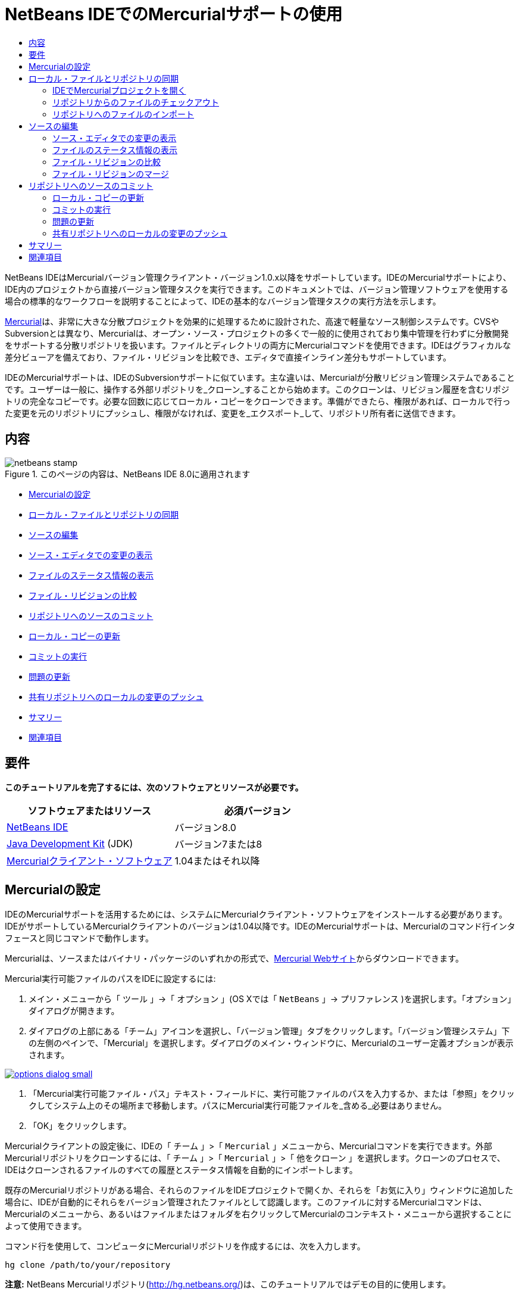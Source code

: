 // 
//     Licensed to the Apache Software Foundation (ASF) under one
//     or more contributor license agreements.  See the NOTICE file
//     distributed with this work for additional information
//     regarding copyright ownership.  The ASF licenses this file
//     to you under the Apache License, Version 2.0 (the
//     "License"); you may not use this file except in compliance
//     with the License.  You may obtain a copy of the License at
// 
//       http://www.apache.org/licenses/LICENSE-2.0
// 
//     Unless required by applicable law or agreed to in writing,
//     software distributed under the License is distributed on an
//     "AS IS" BASIS, WITHOUT WARRANTIES OR CONDITIONS OF ANY
//     KIND, either express or implied.  See the License for the
//     specific language governing permissions and limitations
//     under the License.
//

= NetBeans IDEでのMercurialサポートの使用
:jbake-type: tutorial
:jbake-tags: tutorials 
:markup-in-source: verbatim,quotes,macros
:jbake-status: published
:icons: font
:syntax: true
:source-highlighter: pygments
:toc: left
:toc-title:
:description: NetBeans IDEでのMercurialサポートの使用 - Apache NetBeans
:keywords: Apache NetBeans, Tutorials, NetBeans IDEでのMercurialサポートの使用

NetBeans IDEはMercurialバージョン管理クライアント・バージョン1.0.x以降をサポートしています。IDEのMercurialサポートにより、IDE内のプロジェクトから直接バージョン管理タスクを実行できます。このドキュメントでは、バージョン管理ソフトウェアを使用する場合の標準的なワークフローを説明することによって、IDEの基本的なバージョン管理タスクの実行方法を示します。

link:http://www.selenic.com/mercurial/wiki/[+Mercurial+]は、非常に大きな分散プロジェクトを効果的に処理するために設計された、高速で軽量なソース制御システムです。CVSやSubversionとは異なり、Mercurialは、オープン・ソース・プロジェクトの多くで一般的に使用されており集中管理を行わずに分散開発をサポートする分散リポジトリを扱います。ファイルとディレクトリの両方にMercurialコマンドを使用できます。IDEはグラフィカルな差分ビューアを備えており、ファイル・リビジョンを比較でき、エディタで直接インライン差分もサポートしています。

IDEのMercurialサポートは、IDEのSubversionサポートに似ています。主な違いは、Mercurialが分散リビジョン管理システムであることです。ユーザーは一般に、操作する外部リポジトリを_クローン_することから始めます。このクローンは、リビジョン履歴を含むリポジトリの完全なコピーです。必要な回数に応じてローカル・コピーをクローンできます。準備ができたら、権限があれば、ローカルで行った変更を元のリポジトリにプッシュし、権限がなければ、変更を_エクスポート_して、リポジトリ所有者に送信できます。

== 内容

image::images/netbeans-stamp.png[title="このページの内容は、NetBeans IDE 8.0に適用されます"]

* <<settingUp,Mercurialの設定>>
* <<synchronizing,ローカル・ファイルとリポジトリの同期>>
* <<editing,ソースの編集>>
* <<viewingChanges,ソース・エディタでの変更の表示>>
* <<viewingFileStatus,ファイルのステータス情報の表示>>
* <<comparing,ファイル・リビジョンの比較>>
* <<committing,リポジトリへのソースのコミット>>
* <<updating,ローカル・コピーの更新>>
* <<committing,コミットの実行>>
* <<issues,問題の更新>>
* <<pushing,共有リポジトリへのローカルの変更のプッシュ>>
* <<summary,サマリー>>
* <<seeAlso,関連項目>>


== 要件

*このチュートリアルを完了するには、次のソフトウェアとリソースが必要です。*

|===
|ソフトウェアまたはリソース |必須バージョン 

|link:https://netbeans.org/downloads/index.html[+NetBeans IDE+] |バージョン8.0 

|link:http://www.oracle.com/technetwork/java/javase/downloads/index.html[+Java Development Kit+] (JDK) |バージョン7または8 

|link:http://www.selenic.com/mercurial/[+Mercurialクライアント・ソフトウェア+] |1.04またはそれ以降 
|===


== Mercurialの設定

IDEのMercurialサポートを活用するためには、システムにMercurialクライアント・ソフトウェアをインストールする必要があります。IDEがサポートしているMercurialクライアントのバージョンは1.04以降です。IDEのMercurialサポートは、Mercurialのコマンド行インタフェースと同じコマンドで動作します。

Mercurialは、ソースまたはバイナリ・パッケージのいずれかの形式で、link:http://www.selenic.com/mercurial/[+Mercurial Webサイト+]からダウンロードできます。

Mercurial実行可能ファイルのパスをIDEに設定するには:

1. メイン・メニューから「 ``ツール`` 」→「 ``オプション`` 」(OS Xでは「 ``NetBeans`` 」→ ``プリファレンス`` )を選択します。「オプション」ダイアログが開きます。
2. ダイアログの上部にある「チーム」アイコンを選択し、「バージョン管理」タブをクリックします。「バージョン管理システム」下の左側のペインで、「Mercurial」を選択します。ダイアログのメイン・ウィンドウに、Mercurialのユーザー定義オプションが表示されます。

[.feature]
--

image::images/options-dialog-small.png[role="left", link="images/options-dialog.png"]

--


. 「Mercurial実行可能ファイル・パス」テキスト・フィールドに、実行可能ファイルのパスを入力するか、または「参照」をクリックしてシステム上のその場所まで移動します。パスにMercurial実行可能ファイルを_含める_必要はありません。
. 「OK」をクリックします。

Mercurialクライアントの設定後に、IDEの「 ``チーム`` 」>「 ``Mercurial`` 」メニューから、Mercurialコマンドを実行できます。外部Mercurialリポジトリをクローンするには、「 ``チーム`` 」>「 ``Mercurial`` 」>「 ``他をクローン`` 」を選択します。クローンのプロセスで、IDEはクローンされるファイルのすべての履歴とステータス情報を自動的にインポートします。

既存のMercurialリポジトリがある場合、それらのファイルをIDEプロジェクトで開くか、それらを「お気に入り」ウィンドウに追加した場合に、IDEが自動的にそれらをバージョン管理されたファイルとして認識します。このファイルに対するMercurialコマンドは、Mercurialのメニューから、あるいはファイルまたはフォルダを右クリックしてMercurialのコンテキスト・メニューから選択することによって使用できます。

コマンド行を使用して、コンピュータにMercurialリポジトリを作成するには、次を入力します。


[source,bash,subs="{markup-in-source}"]
----

hg clone /path/to/your/repository
----

*注意:* NetBeans Mercurialリポジトリ(link:http://hg.netbeans.org/[+http://hg.netbeans.org/+])は、このチュートリアルではデモの目的に使用します。


== ローカル・ファイルとリポジトリの同期

バージョン管理システムを使用する場合、ローカル・ファイルとリポジトリを同期させ、ローカル・コピーに変更を行い、それらをリポジトリにコミットすることによって作業します。次の一覧に、特定の状況に応じて、NetBeans IDEでプロジェクトを同期できる様々な方法を示します。

* <<opening,IDEでMercurialプロジェクトを開く>>
* <<checking,リポジトリからのファイルのチェックアウト>>
* <<importing,リポジトリへのファイルのインポート>>


=== IDEでMercurialプロジェクトを開く

IDEの外部で操作していたMercurialバージョン管理プロジェクトがすでに存在する場合、それをIDEで開くと、バージョン管理機能が自動的に使用可能になります。IDEは開いているプロジェクトをスキャンし、Mercurialバージョン管理プロジェクトに対して、ファイル・ステータスとコンテキスト依存のサポートを自動的にアクティブにします。


=== リポジトリからのファイルのチェックアウト

IDEからリモート・リポジトリに接続し、ファイルをチェックアウトし、それらをすぐに操作する場合、次を実行します。

1. NetBeans IDEで、メイン・メニューから「 ``チーム`` 」>「 ``Mercurial`` 」>「 ``他をクローン`` 」を選択します。クローン・ウィザードが開きます。

[.feature]
--

image::images/clone-repository-small.png[role="left", link="images/clone-repository.png"]

--

*注意: *IDEのドロップダウン・メニューはコンテキスト依存です。つまり、使用可能なオプションは現在選択されている項目によって異なります。そのため、すでにMercurialプロジェクト内で作業している場合、メイン・メニューから「 ``チーム`` 」>「 ``リモート`` 」>「 ``他をクローン`` 」を選択できます。


. 「リポジトリURL」に、リポジトリのパス( ``http://hg.netbeans.org/main`` など)を入力します。
. クローン・ウィザードに表示される「ユーザー」および「パスワード」フィールドに、netbeans.orgユーザー名およびパスワードを入力します。

[.feature]
--

image::images/clone-username-small.png[role="left", link="images/clone-username.png"]

--


. プロキシを使用している場合は、「プロキシ構成」ボタンをクリックし、「オプション」ダイアログ・ボックスに必要な情報を入力します。リポジトリへの接続設定が正しいことを確認したら、「次」をクリックします。
. 2番目のステップで、「デフォルトのプッシュ・パス」フィールドの右側の「変更」をクリックします。「プッシュ・パスの変更」ダイアログ・ボックスが開きます。

[.feature]
--

image::images/clone-push-small.png[role="left", link="images/clone-push.png"]

--


. NetBeansユーザー名とパスワードを追加し、プロトコルを ``https`` に変更して、デフォルトのプッシュ・エントリを変更します。
. 「パスを設定」をクリックします。「プッシュ・パスの変更」ダイアログ・ボックスが閉じます。
. 「次」をクリックして、ウィザードの3番目の手順に移動します。
. 「親ディレクトリ」フィールドで、リポジトリ・ファイルのチェックアウト先にするコンピュータ上の場所を入力します(または、「参照」ボタンを使用できます)。

[.feature]
--

image::images/clone-destination-small.png[role="left", link="images/clone-destination.png"]

--

*注意:* Windowsを実行している場合、指定するパスの長さに注意してください。つまり、 ``C:\Documents and Settings\myName\My Documents\NetBeans\etc\etc`` は、ファイルのパスが非常に長いため、クローンが成功しないことがあります。かわりに ``C:\`` を使用してみてください。


. 「チェックアウト後にNetBeansプロジェクトをスキャン」オプションを選択されたままにし、「終了」をクリックしてチェックアウト・アクションを開始します。
IDEによって指定したソースがチェックアウトされ、リポジトリからローカルの作業用ディレクトリへのファイルのダウンロードの進捗状況がIDEのステータス・バーに示されます。チェックアウト中のファイルを、「出力」ウィンドウから表示することもできます(Windowsでは[Ctrl]-[4]、OS Xでは[Command]-[4])。

*注意: *チェックアウトされたソースにNetBeansプロジェクトが含まれている場合、それらをIDEで開くように求めるダイアログ・ボックスが表示されます。ソースにプロジェクトが含まれていない場合は、ソースから新しいプロジェクトを作成し、IDEでそれらを開くことを求めるダイアログが表示されます。そのようなソースで新しいプロジェクトを作成する場合、適切なプロジェクト・カテゴリを選択し(新規プロジェクト・ウィザードで)、そのカテゴリ内の「既存のソースを使用する」オプションを使用します。


=== リポジトリへのファイルのインポート

または、IDEで操作していたプロジェクトをリモート・リポジトリにインポートし、同期されるようになった後に、IDEでそれを引続き操作できます。

*注意: *実際にはシステムからファイルを_エクスポート_しますが、「インポート」という用語は、バージョン管理システムで、ファイルがリポジトリに_インポート_されることを示すために使用されています。

プロジェクトをリポジトリにインポートするには:

1. 「プロジェクト」ウィンドウ(Windowsでは[Ctrl]-[1]、OS Xでは[Command]-[1])から、バージョン管理されていないプロジェクトを選択し、ノードの右クリック・メニューから「 ``チーム`` 」>「 ``Mercurial`` 」>「 ``リポジトリの初期化`` 」を選択します。リポジトリのルート・パス・ダイアログ・ボックスが開きます。

[.feature]
--

image::images/repositoryrootpath.png[role="left", link="images/repositoryrootpath.png"]

--


. リポジトリ内でプロジェクトを配置するリポジトリ・フォルダを指定します。「ルート・パス」テキスト・フィールドには、デフォルトで、プロジェクトの名前を含むフォルダが自動的に提案されます。
. 「OK」をクリックし、Mercurial初期化アクションを開始します。
「OK」をクリックすると、IDEによりプロジェクト・ファイルがリポジトリにアップロードされます。
「ウィンドウ」>「出力」を選択すると、「出力」ウィンドウが開いて進捗状況が表示されます。

[.feature]
--

image::images/output-small.png[role="left", link="images/output.png"]

--

*注意:* プロジェクト・ファイルをMercurialバージョン管理下に置くと、それらはリポジトリに「 ``ローカルで新規`` 」として登録されます。新しいファイルとそのステータスは、右クリック・メニューの「 ``Mercurial`` 」>「 ``変更を表示`` 」をクリックすると表示できます。

[.feature]
--

image::images/status-small.png[role="left", link="images/status.png"]

--


. プロジェクトの右クリック・メニューから「 ``Mercurial`` 」>「 ``コミット`` 」を選択し、これらのプロジェクト・ファイルをMercurialリポジトリにコミットします。「コミット - [プロジェクト名]」ダイアログ・ボックスが開きます。

[.feature]
--

image::images/commit-dialog-small.png[role="left", link="images/commit-dialog.png"]

--


. 「コミット・メッセージ」テキスト領域にメッセージを入力し、「コミット」をクリックします。

*注意:* コミットされたファイルが、 ``.hg`` ディレクトリと一緒にMercurialリポジトリ・ディレクトリに配置されます。コミットの詳細は、IDEの「出力」ウィンドウから表示することもできます(Windowsでは[Ctrl]-[4]、OS Xでは[Command]-[4])。


== ソースの編集

Mercurialバージョン管理プロジェクトをIDEで開くと、ソースの変更を開始できます。NetBeans IDEで開く任意のプロジェクトと同様に、(「プロジェクト」(Windowsでは[Ctrl]-[1]、OS Xでは[Command]-[1])、「ファイル」(Windowsでは[Ctrl]-[2]、OS Xでは[Command]-[2])、「お気に入り」(Windowsでは[Ctrl]-[3]、OS Xでは[Command]-[3])などの) IDEのウィンドウで表示されているファイルのノードをダブルクリックすると、ファイルをソース・エディタで開くことができます。

IDEのソースを操作する場合、自由に使用できる様々なUIコンポーネントがあります。これらは、表示およびバージョン管理コマンドの操作で役立ちます。

* <<viewingChanges,ソース・エディタでの変更の表示>>
* <<viewingFileStatus,ファイルのステータス情報の表示>>
* <<comparing,ファイル・リビジョンの比較>>
* <<merging,ファイル・リビジョンのマージ>>


=== ソース・エディタでの変更の表示

IDEのソース・エディタでバージョン管理されたファイルを開くと、リポジトリから以前にチェックアウトした基本バージョンに照らしあわせながら、そのファイルに行われた変更がリアル・タイムで表示されます。作業に伴って、IDEはソース・エディタのマージンに色分けを使用し、次の情報を伝えます。

|===
|*青* (     ) |古いリビジョンの後で変更された行を示します。 

|*緑* (     ) |古いリビジョンの後で追加された行を示します。 

|*赤* (     ) |古いリビジョンの後で除去された行を示します。 
|===

ソース・エディタの左側のマージンには、行ごとに発生した変更が表示されています。行を変更すると、その変更がすぐに左側のマージンに表示されます。

マージンの色のグループをクリックして、バージョン管理コマンドをコールできます。たとえば、左下のスクリーン・ショットは、赤いアイコンをクリックすると使用可能なウィジェットを示しており、ローカル・コピーから行が除去されたことを示します。

ソース・エディタの右側のマージンには、上から下に向かって、ファイル全体に行われた変更の概要が表示されます。ファイルに変更を行うと、すぐに色分けが生成されます。

マージンの特定の場所をクリックすると、インライン・カーソルがファイルのその場所にすぐに移動します。影響を受ける行数を表示するには、右側のマージンの色つきアイコンの上にマウスを動かします。

[.feature]
--
image:images/left-ui-small.png[role="left", link="images/left-ui.png"]
--

*左側のマージン* 

|[.feature]
--
image:images/right-ui-small.png[role="left", link="images/right-ui.png"]
--

*右側のマージン* 


=== ファイルのステータス情報の表示

「プロジェクト」(Windowsでは[Ctrl]-[1]、OS Xでは[Command]-[1])、「ファイル」(Windowsでは[Ctrl]-[2]、OS Xでは[Command]-[2])、「お気に入り」(Windowsでは[Ctrl]-[3]、OS Xでは[Command]-[3])、または「バージョン管理」ウィンドウで作業する場合、IDEには、ファイルのステータス情報を表示するのに役立つ視覚機能がいくつかあります。次の例では、バッジ(例: image:images/blue-badge.png[])、ファイル名の色、および隣接するステータス・ラベルすべての相互の対応方法を確認し、ファイルに対するバージョン管理情報をトラックする単純だが効果的な方法について説明します。

image::images/badge-example.png[]

*注意:* ステータス・ラベルは、「バージョン管理」、「プロジェクト」および「ファイル」ウィンドウのファイル・ステータスをテキストで示します。ステータス・ラベルを表示するには、メイン・ツールバーから「表示」→「バージョン・ラベルを表示」を選択します。

バッジ、色分け、ファイル・ステータス・ラベル、およびおそらく最も重要なバージョン管理ウィンドウはすべて、効果的な表示および管理能力、およびIDEでのバージョン管理情報に貢献します。

* <<badges,バッジと色分け>>
* <<fileStatus,ファイル・ステータス・ラベル>>
* <<versioning,バージョン管理ウィンドウ>>


==== バッジと色分け

バッジはプロジェクト、フォルダおよびパッケージ・ノードに適用され、そのノードに含まれているファイルのステータスを示します。

バッジに使用される色のスキームを次の表に示します。

|===
|UIコンポーネント |説明 

|*青のバッジ*(image:images/blue-badge.png[]) |ローカルに変更、追加、または削除されたファイルの存在を示します。パッケージの場合、このバッジは、パッケージ自体にのみ適用され、そのサブパッケージには適用されません。プロジェクトまたはフォルダの場合、このバッジはその項目または含まれるサブフォルダ内の内容の変更を示します。 

|*赤のバッジ*(image:images/red-badge.png[]) |_競合する_ファイル(リポジトリに保存されているバージョンと競合するローカル・バージョン)を含むプロジェクト、フォルダまたはパッケージをマークします。パッケージの場合、このバッジは、パッケージ自体にのみ適用され、そのサブパッケージには適用されません。プロジェクトまたはフォルダの場合、このバッジはその項目または含まれるサブフォルダ内の競合を示しています。 
|===

色分けは、リポジトリに照らして、現在のステータスを示す目的でファイル名に適用されます。

|===
|色 |例 |説明 

|*青* |image:images/blue-text.png[] |ファイルがローカルに変更されたことを示します。 

|*緑* |image:images/green-text.png[] |ファイルがローカルに追加されたことを示します。 

|*赤* |image:images/red-text.png[] |ファイルに、ローカル作業コピーとリポジトリのバージョン間の競合が含まれることを示します。 

|*グレー* |image:images/gray-text.png[] |ファイルがMercurialによって無視され、バージョン管理コマンド(更新やコミットなど)に含まれないことを示します。まだバージョン管理されていない場合にのみ、ファイルが無視されます。 

|*取消し線* |image:images/strike-through-text.png[] |ファイルがコミット操作から除外されることを示します。取消し線テキストは、個々のファイルをコミット・アクションから除外することを選択すると、「バージョン管理」ウィンドウや「コミット」ダイアログなどの特定の場所にのみ表示されます。そのようなファイルは、「更新」など、他のMercurialコマンドの影響は引続き受けます。 
|===


==== ファイル・ステータス・ラベル

ファイル・ステータス・ラベルは、バージョン管理ファイルのステータスを、IDEのウィンドウにテキストで示します。デフォルトで、IDEは、ファイルをウィンドウに一覧表示するときに、そのファイルの右側にステータス情報(新規、変更済、無視など)およびフォルダ情報をグレー・テキストで表示します。ただし、この形式は独自のものに変更できます。たとえば、リビジョン番号をステータス・ラベルに追加する場合は、次を実行します。

1. メイン・メニューから「 ``ツール`` 」→「 ``オプション`` 」(OS Xでは「 ``NetBeans`` 」→ ``プリファレンス`` )を選択します。「オプション」ウィンドウが開きます。
2. ウィンドウの上部にある「チーム」ボタンを選択し、その下にある「バージョン管理」タブをクリックします。左側のパネルの「バージョン管理システム」の下のMercurialが選択されていることを確認します。
3. ファイルの右側にステータスとフォルダのみが表示されるようにステータス・ラベルを再フォーマットするには、「ステータス・ラベル形式」テキスト・フィールドの内容を次のように再整理します。

[source,java,subs="{markup-in-source}"]
----

[{status}; {folder}]
----
「OK」をクリックします。これでステータス・ラベルにはファイルのステータスとフォルダ(該当する場合)が表示されます。

image::images/file-labels.png[]

ファイル・ステータス・ラベルは、メイン・メニューから「 ``表示`` 」>「 ``バージョン・ラベルを表示`` 」を選択して、オンとオフを切り替えできます。


==== バージョン管理ウィンドウ

Mercurialバージョン管理ウィンドウは、ローカルの作業コピーの選択されたフォルダ内でファイルに行われた変更のすべてを、リアル・タイムで一覧表示します。これはIDEの下のパネルにデフォルトで開き、追加、削除または変更されたファイルを一覧表示します。

バージョン管理ウィンドウを開くには、(「プロジェクト」ウィンドウ、「ファイル」ウィンドウまたは「お気に入り」ウィンドウなどから)バージョン管理ファイルまたはフォルダを選択し、右クリック・メニューから「 ``Mercurial`` 」>「 ``変更を表示`` 」を選択するか、またはメイン・メニューから「 ``チーム`` 」>「 ``Mercurial`` 」>「 ``変更を表示`` 」を選択します。IDEの最下部に次のウィンドウが表示されます。

image::images/versioning-window.png[]

デフォルトでは、「バージョン管理」ウィンドウは、選択されたパッケージまたはフォルダ内の変更されたすべてのファイルを一覧表示します。ツールバーにあるボタンを使用することによって、すべての変更を表示するか、表示されるファイルの一覧をローカルまたはリモートで変更されたファイルに制限できます。一覧表示されたファイルの上にある列の見出しをクリックして、名前、ステータス、または場所でファイルをソートすることもできます。

「バージョン管理」ウィンドウのツールバーには、一覧に表示されているすべてのファイルに対して一般的なMercurialタスクを呼び出すことができるボタンも用意されています。次の表は、「バージョン管理」ウィンドウのツールバーにあるMercurialコマンドをまとめています。

|===
|アイコン |名前 |機能 

|image:images/refresh.png[] |*ステータスのリフレッシュ* |選択したファイルとフォルダのステータスをリフレッシュします。「バージョン管理」ウィンドウに表示されたファイルは、外部で行われた可能性のある任意の変更を反映してリフレッシュできます。 

|image:images/diff.png[] |*すべて差分を取得* |差分ビューアを開くと、ローカルのコピーとリポジトリで保持されているバージョンを並べた比較が表示されます。 

|image:images/update.png[] |*すべて更新* |リポジトリから選択したファイルをすべて更新します。 

|image:images/commit.png[] |*すべてコミット* |ローカルの変更をリポジトリにコミットできます。 
|===

「バージョン管理」ウィンドウで、変更したファイルに対応する表の行を選択し、右クリック・メニューからコマンドを選択すると、他のMercurialコマンドにアクセスできます。

たとえば、ファイルでは次のアクションを実行できます。

|===
|* *注釈を表示*: ソース・エディタで開かれているファイルの左側のマージンに、作成者、リビジョン番号情報を表示します。
 |image:images/annotations.png[] 

|* *変更内容を元に戻す*: ローカルの変更をリポジトリで管理されているリビジョンに戻す場合のパラメータを指定するために使用できる「変更内容を元に戻す」ダイアログを開きます。
 |[.feature]
--
image:images/search-rev-small.png[role="left", link="images/search-rev.png"]
--
 
|===


=== ファイル・リビジョンの比較

ファイル・リビジョンの比較は、バージョン管理されているプロジェクトを操作する場合に一般的なタスクです。差分コマンドを使用すると、IDEでリビジョンを比較できます。差分コマンドは、選択した項目の右クリック・メニュー(「 ``Mercurial`` 」>「 ``差分`` 」>「 ``ベースとの差分`` 」または「 ``Mercurial`` 」>「 ``差分`` 」>「 ``リビジョンとの差分`` 」)および「バージョン管理」ウィンドウから使用できます。「バージョン管理」ウィンドウで、差分を実行するには、リストされているファイルをダブルクリックするか、上部のツールバーにある「すべて差分を取得」アイコン(image:images/diff.png[])をクリックします。

差分の取得を実行すると、選択したファイルとリビジョンについてグラフィカルな差分ビューアがIDEのメイン・ウィンドウで開きます。差分ビューアには2つのコピーが並んだパネルに表示されます。右側により現在に近いコピーが表示されるため、作業コピーに対してリポジトリ・リビジョンを比較すると、右パネルに作業コピーが表示されます。

[.feature]
--
image:images/diff-viewer-small.png[role="left", link="images/diff-viewer.png"]
--

差分ビューアは、バージョン管理の変更を表示する場所に使用されているのと同じ<<viewingChanges,色分け>>を利用します。前に表示したスクリーン・ショットの緑色のブロックは、より現在に近いリビジョンに追加された内容を示します。赤いブロックは、前のリビジョンの内容が、より最近のリビジョンから除去されたことを示します。青は、強調表示された行で変更が発生したことを示します。

また、プロジェクト、パッケージまたはフォルダなどのグループで差分を実行する場合、あるいは「すべて差分を取得」(image:images/diff.png[])をクリックする場合は、差分ビューアの上部領域にリストされているファイルをクリックすると、差分を切り替えることができます。

差分ビューアには次の機能もあります。

* <<makeChanges,ローカル作業コピーへの変更の実行>>
* <<navigateDifferences,差分間の移動>>


==== ローカル作業コピーへの変更の実行

ローカル作業コピーで差分の取得を実行する場合、IDEの差分ビューア内から直接変更を行うことができます。これを行うには、カーソルを差分ビューアの右ペインに置き、それに従ってファイルを変更するか、または強調表示された各変更の前後で表示されるインライン・アイコンを使用します。

|===
|*置換*(image:images/insert.png[]): |前のリビジョンから現在のリビジョンに、強調表示されたテキストを挿入します。 

|*すべて移動*(image:images/arrow.png[]): |ファイルの現在のリビジョンを、選択した前のリビジョンの状態に戻します。 

|*除去*(image:images/remove.png[]): |現在のリビジョンから強調表示されているテキストを除去し、以前のリビジョンを反映させます。 
|===


==== 比較したファイルの相違間をナビゲート

差分に複数の違いが含まれている場合、ツールバーに表示された矢印アイコンを使用して、それらをナビゲートできます。矢印アイコンを使用すると、差分を上から下へ出現順に表示できます。

|===
|*前*(image:images/diff-prev.png[]): |差分内で、前に表示された差分に移動します。 

|*次*(image:images/diff-next.png[]): |差分内で、次に表示された差分に移動します。 
|===


=== ファイル・リビジョンのマージ

NetBeans IDEでは、リポジトリ・リビジョンとローカル作業コピー間で変更をマージできます。具体的には、リポジトリ内の2つの別個の変更セットを、それらの組合せ方法を記述する新しい変更セットに組み合せます。

1. 「プロジェクト」ウィンドウ、「ファイル」ウィンドウまたは「お気に入り」ウィンドウで、マージ操作の実行先のファイルまたはフォルダを右クリックし、「 ``Mercurial`` 」>「 ``分岐/タグ`` 」>「 ``変更をマージ`` 」を選択します。「リビジョンとマージ」ダイアログが表示されます。
2. 「リビジョンから選択」ドロップダウン・リストから、リビジョンを選択します。ローカル作業コピー・ファイルの作成時からのすべての変更を移植します。
3. 「説明」、「作成者」および「日付」データが正しいことを確認します。

[.feature]
--

image::images/mercurial-merge-small.png[role="left", link="images/mercurial-merge.png"]

--


. 「マージ」をクリックします。IDEによって、リポジトリ・リビジョンとファイルのローカル・コピー間に検出されたすべての相違が取り込まれます。マージ競合が発生した場合、ファイルのステータスはこれを示すために「<<resolving,競合をマージ>>」に更新されます。

*注意:* リビジョンをローカル作業コピーにマージした後、それらをリポジトリに追加するには、「コミット」コマンドを使用して、変更をコミットする必要があります。


== リポジトリへのソースのコミット

ソースに変更を加えた後は、それらをリポジトリにコミットします。一般に、競合が発生しないようにするため、コミットを実行する前に、リポジトリに照らして存在するコピーをすべて更新することをお薦めします。ただし、競合は発生する可能性があり、多くの開発者がプロジェクトを同時に操作する場合には自然な出来事であると考える必要があります。IDEでは、これらのすべての機能を実行できる柔軟なサポートを提供しています。さらに、競合が発生したときに、それらを安全に処理できる競合リゾルバも提供しています。

* <<updating,ローカル・コピーの更新>>
* <<performing,コミットの実行>>
* <<issues,問題の更新>>
* <<pushing,共有リポジトリへのローカルの変更のプッシュ>>


=== ローカル・コピーの更新

更新を実行するには、メイン・メニューから「 ``チーム`` 」>「 ``更新`` 」を選択します。

変更したソースに対して更新を実行するには、「すべて更新」アイコン(image:images/update.png[])をクリックしますが、このアイコンは<<versioning,「バージョン管理」ウィンドウ>>と<<comparing,差分ビューア>>の両方の上部にあるツールバーに表示されます。リポジトリで行われた変更は、「バージョン管理の出力」ウィンドウに表示されます。


=== コミットの実行

ソース・ファイルの編集、更新の実行および競合の解決後、ローカル作業コピーからファイルをリポジトリにコミットします。IDEでは、次の方法でコミット・コマンドをコールできます。

* 「プロジェクト」、「ファイル」または「お気に入り」ウィンドウで、新規または変更した項目を右クリックし、「 ``Mercurial`` 」>「 ``コミット`` 」を選択します。
* 「バージョン管理」ウィンドウまたは差分ビューアから、ツールバーにある「すべてコミット」(image:images/commit.png[])ボタンをクリックします。

「コミット」ダイアログが開き、リポジトリにコミットされるファイルが表示されます。

[.feature]
--

image::images/mercurial-commit-dialog-small.png[role="left", link="images/mercurial-commit-dialog.png"]

--

「コミット」ダイアログには、次が表示されます。

* ローカルで変更されたすべてのファイル
* ローカルで削除されたすべてのファイル
* すべての新規ファイル(リポジトリにまだ存在しないファイル)
* 名前を変更したすべてのファイル。Mercurialは元のファイルを削除し、新しい名前で複製を作成して、名前が変更されたファイルを処理します。

「コミット」ダイアログで、コミットから個々のファイルを除外するかどうかを指定できます。これを行うには、選択したファイルの「コミット・アクション」列をクリックして、ドロップダウン・リストから「コミットから除外」を選択します。

コミットを実行するには:

1. 「コミット・メッセージ」テキスト領域にコミット・メッセージを入力します。または、右上隅にある「最近のメッセージ」(image:images/recent-msgs.png[])アイコンをクリックして、以前使用したメッセージのリストを表示して選択します。
2. 個々のファイルのアクションを指定して「コミット」をクリックします。IDEによってコミットが実行され、ローカルの変更がリポジトリに送信されます。コミット・アクションが実行されると、インタフェースの右下にあるIDEのステータス・バーが表示されます。コミットに成功すると、「プロジェクト」、「ファイル」および「お気に入り」ウィンドウのバージョン管理バッジが消え、コミットされたファイルの色分けが黒に戻ります。


=== 問題の更新

問題を更新するには、リポジトリの問題トラッカで既存の問題にコミット・アクションを関連付けます。これを実行するには、「コミット」ダイアログ・ボックスの「問題を更新」見出しをクリックして展開し、次を指定します。

* *問題トラッカ:* ドロップダウン・リストから問題トラッカを選択して、リポジトリで使用する問題トラッカを指定します。ドロップダウンには、IDEに登録されているすべての問題トラッカの一覧が表示されます。リポジトリの問題トラッカが登録されていない場合は、「新規作成」ボタンをクリックして登録します。
* *問題:* 問題IDを指定します。これを実行するには、IDを入力するか、説明の一部を入力します。

また、次のオプションを指定できます。

* *修正済みとして解決:* 選択した場合、問題のステータスが「解決」とマークされます。
* *上で入力したコミット・メッセージを追加:* 選択した場合、コミット・メッセージが問題に追加されます。
* *問題にリビジョン情報を追加:* 選択した場合、問題が作成者、日付などのリビジョン情報を含めるように更新されます。「書式の変更」をクリックして、問題に追加されるリビジョン情報の書式を変更できます。
* *コミット・メッセージに問題情報を追加:* 選択した場合、問題IDとサマリーがコミット・メッセージに追加されます。「書式の変更」をクリックして、メッセージに追加される問題情報の書式を変更できます。
* *コミット後:* 選択した場合、変更のコミット後に問題が更新されます。
* *プッシュ後:* 選択した場合、変更がリポジトリにプッシュされた後にのみ問題が更新されます。


=== 共有リポジトリへのローカルの変更のプッシュ

ローカルでコミットした変更を共有リポジトリにプッシュする前に、ローカル・リポジトリと共有リポジトリを同期させる必要があります。これを「フェッチ」コマンドで実行するには、メイン・メニューから「 ``チーム`` 」>(「 ``Mercurial`` 」>)「 ``リモート`` 」>「 ``フェッチ`` 」を選択します。「フェッチ」の成功後、ローカル・リポジトリが共有リポジトリと同期されます。

変更をプッシュするには、メイン・メニューから「 ``チーム`` 」>(「 ``Mercurial`` 」>)「 ``リモート`` 」>「 ``現在の分岐をプッシュ`` 」、「 ``チーム`` 」>(「 ``Mercurial`` 」>)「 ``リモート`` 」>「 ``すべての分岐をプッシュ`` 」、または「 ``チーム`` 」>(「 ``Mercurial`` 」>)「 ``リモート`` 」>「 ``プッシュ`` 」を選択します。成功したプッシュの出力に、作成された変更セットが表示されます。

*注意:* システムでリポジトリ全体のコピーを管理しているため、一般的な方法は、ローカル・リポジトリに複数のコミットを行い、特定のタスクの完了後にのみ、共有リポジトリへのプッシュを実行します。


== サマリー

このチュートリアルでは、IDEのMercurialサポートを使用する場合の標準的なワークフローを説明することによって、IDEの基本的なバージョン管理タスクの実行方法を示しました。IDEに含まれるMercurial固有の機能の一部を紹介しながら、バージョン管理されたプロジェクトの設定とバージョン管理されたファイルの基本タスクの実行方法を示しました。

link:/about/contact_form.html?to=3&subject=Feedback:%20Using%20Mercurial%20Support%20in%20NetBeans%20IDE[+このチュートリアルに関するご意見をお寄せください+]



== 関連項目

関連する資料については、次のドキュメントを参照してください。

* link:http://wiki.netbeans.org/HgNetBeansSources[+IDEでのMercurialを使用したNetBeansソースの操作+]
* link:mercurial-queues.html[+NetBeans IDEでのMercurial Queuesサポートの使用+]
* _NetBeans IDEによるアプリケーションの開発_のlink:http://www.oracle.com/pls/topic/lookup?ctx=nb8000&id=NBDAG234[+バージョン管理によるアプリケーションのバージョニング+]
